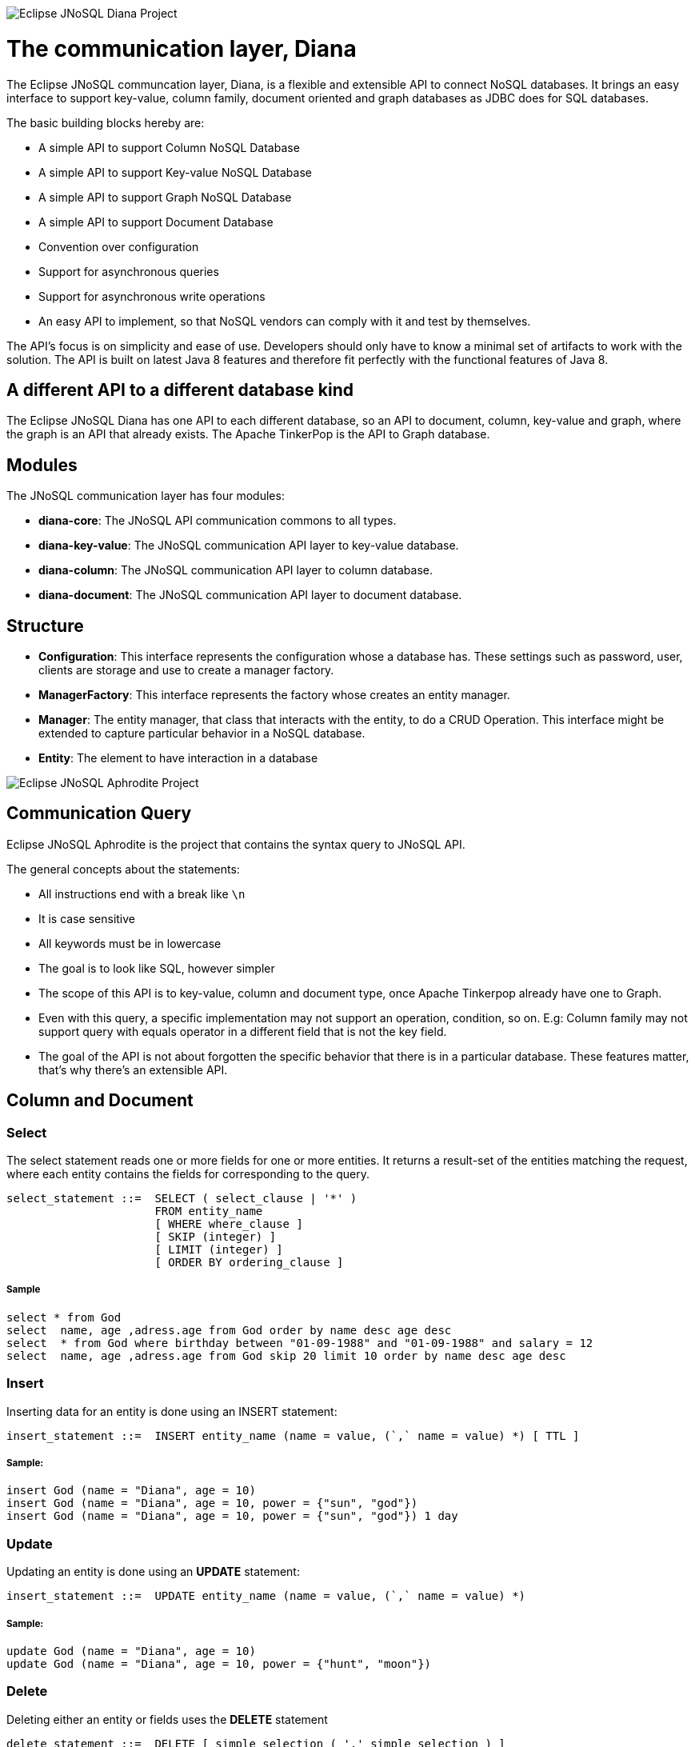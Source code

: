 image::https://github.com/JNOSQL/jnosql.github.io/blob/master/images/duke-diana.png[Eclipse JNoSQL Diana Project,align="center"]

= The communication layer, Diana


The Eclipse JNoSQL communcation layer, Diana, is a flexible and extensible API to connect NoSQL databases. It brings an easy interface to support key-value, column family, document oriented and graph databases as JDBC does for SQL databases.

The basic building blocks hereby are:

* A simple API to support Column NoSQL Database
* A simple API to support Key-value NoSQL Database
* A simple API to support Graph NoSQL Database
* A simple API to support Document Database
* Convention over configuration
* Support for asynchronous queries
* Support for asynchronous write operations
* An easy API to implement, so that NoSQL vendors can comply with it  and test by themselves.

The API's focus is on simplicity and ease of use. Developers should only have to know a minimal set of artifacts to work with the solution. 
The API is built on latest Java 8 features and therefore fit perfectly with the functional features of Java 8. 


== A different API to a different database kind
   
The Eclipse JNoSQL Diana has one API to each different database, so an API to document, column, key-value and graph, where the graph is an API that already exists. The Apache TinkerPop is the API to Graph database.

== Modules

The JNoSQL communication layer has four modules:

* *diana-core*: The JNoSQL API communication commons to all types.
* *diana-key-value*: The JNoSQL communication API layer to key-value database.
* *diana-column*: The JNoSQL communication API layer to column database.
* *diana-document*: The JNoSQL communication API layer to document database.


== Structure

* *Configuration*: This interface represents the configuration whose a database has. These settings such as password, user, clients are storage and use to create a manager factory.
* *ManagerFactory*: This interface represents the factory whose creates an entity manager.
* *Manager*: The entity manager, that class that interacts with the entity, to do a CRUD Operation. This interface might be extended to capture particular behavior in a NoSQL database.
* *Entity*: The element to have interaction in a database



image::https://github.com/JNOSQL/jnosql.github.io/blob/master/images/duke-aphrodite.png[Eclipse JNoSQL Aphrodite Project,align="center"]

== Communication Query

Eclipse JNoSQL Aphrodite is the project that contains the syntax query to JNoSQL API.

The general concepts about the statements:

* All instructions end with a break like `\n`
* It is case sensitive
* All keywords must be in lowercase
* The goal is to look like SQL, however simpler
* The scope of this API is to key-value, column and document type, once Apache Tinkerpop already have one to Graph.
* Even with this query, a specific implementation may not support an operation, condition, so on. E.g: Column family may not support query with equals operator in a different field that is not the key field.
* The goal of the API is not about forgotten the specific behavior that there is in a particular database. These features matter, that's why there's an extensible API.

== Column and Document

=== Select

The select statement reads one or more fields for one or more entities. It returns a result-set of the entities matching the request, where each entity contains the fields for corresponding to the query.

[source,sql]
----
select_statement ::=  SELECT ( select_clause | '*' )
                      FROM entity_name
                      [ WHERE where_clause ]
                      [ SKIP (integer) ]
                      [ LIMIT (integer) ]
                      [ ORDER BY ordering_clause ]
----

===== Sample

[source,sql]
----
select * from God
select  name, age ,adress.age from God order by name desc age desc
select  * from God where birthday between "01-09-1988" and "01-09-1988" and salary = 12
select  name, age ,adress.age from God skip 20 limit 10 order by name desc age desc
----

=== Insert

Inserting data for an entity is done using an INSERT statement:

[source,sql]
----

insert_statement ::=  INSERT entity_name (name = value, (`,` name = value) *) [ TTL ]
----

===== Sample:


[source,sql]
----
insert God (name = "Diana", age = 10)
insert God (name = "Diana", age = 10, power = {"sun", "god"})
insert God (name = "Diana", age = 10, power = {"sun", "god"}) 1 day

----

=== Update

Updating an entity is done using an *UPDATE* statement:


[source,sql]
----

insert_statement ::=  UPDATE entity_name (name = value, (`,` name = value) *)
----

===== Sample:


[source,sql]
----
update God (name = "Diana", age = 10)
update God (name = "Diana", age = 10, power = {"hunt", "moon"})
----

=== Delete

Deleting either an entity or fields uses the *DELETE* statement

[source,sql]
----
delete_statement ::=  DELETE [ simple_selection ( ',' simple_selection ) ]
                      FROM entity_name
                      WHERE where_clause
----

===== Sample:


[source,sql]
----
delete from God
delete  name, age ,adress.age from God
----

== Key-value

=== GET

Retrieving data for an entity is done using an *GET* statement:

[source,sql]
----

get_statement ::=  GET ID (',' ID)*
----


===== Sample:


[source,sql]
----
get "Diana" "Artemis"
get "Apollo"
----

=== PUT

To either insert or overrides values from a key-value database use the *PUT* statement.
[source,sql]
----

put_statement ::=  PUT {KEY, VALUE, [TTL]} (',' {KEY, VALUE [TTL]})*
----


===== Sample:


[source,sql]
----
put {"Diana" ,  "The goddess of hunt", 10 second}
put {"Diana" ,  "The goddess of hunt"}
put {"Diana" ,  "The goddess of hunt", 10 second}, {"Aphrodite" ,  "The goddess of love"}

----

=== REMOVE

To delete one or more entities use the *REMOVE* statement

[source,sql]
----

del_statement ::=  GET ID (',' ID)*
----

===== Sample:

[source,sql]
----

remove "Diana" "Artemis"
remove "Apollo"
----


==== WHERE

The WHERE clause specifies a filter to the result. These filters are booleans operations that are composed of one or more conditions appended with the and (*AND*) and or (*OR*) operators.


===== Conditions

Condition performs different computations or actions depending on whether a boolean query condition evaluates to *true* or *false*.
The conditions are composed of three elements:

1. *Name*, the data source or target, to apply the operator
2. *Operator*, that defines comparing process between the name and the value.
3. *Value*, that data that receives the operation.

===== Operators

The Operators are:


[options="header"]
|===
|Operator |Description
| *=*         | Equal to
| *>*         | Greater than
| *<*         | Less than
| *>=*        | Greater than or equal to
| *<=*        | Less than or equal to
| *BETWEEN*   | TRUE if the operand is within the range of comparisons
| *NOT*       | Displays a record if the condition(s) is NOT TRUE
| *AND*       | TRUE if all the conditions separated by AND is TRUE
| *OR*        | TRUE if any of the conditions separated by OR is TRUE
| *LIKE*      |TRUE if the operand matches a pattern
| *IN*        |TRUE if the operand is equal to one of a list of expressions
|===

==== The value

The value is the last element in a condition, and it defines what it 'll go to be used, with an operator, in a field target.


There are six types:

* number is a mathematical object used to count, measure and also label where if it is a decimal, will become double, otherwise, long. E.g.: `age = 20`, `salary = 12.12`
* string one or more characters:  among two double quotes `"`. E.g.: name = "Ada Lovelace"
* Convert: convert is a function where given the first value parameter, as number or string, it will convert to the class type of the second one. E.g.: `birthday = convert("03-01-1988", java.time.LocalDate)`
* parameter: the parameter is a dynamic value, which means, it does not define the query, it'll replace in the execution time. The parameter is at `@` followed by a name. E.g.: `age = @age`
* array: A sequence of elements that can be either number or string that is between braces ` {` `}`. E.g.: `power = {"Sun", "hunt"}`
* json: JavaScript Object Notation is a lightweight data-interchange format. E.g.: `siblings = {"apollo": "brother", "zeus": "father"}`

==== SKIP

The *SKIP* option to a *SELECT* statement defines where the query should start,

==== LIMIT

The *LIMIT* option to a *SELECT* statement limits the number of rows returned by a query,

==== ORDER BY

The ORDER BY clause allows selecting the order of the returned results. It takes as argument a list of column names along with the order for the column (*ASC* for ascendant and *DESC* for the descendant, omitting the order being equivalent to *ASC*).

==== TTL

Both the *INSERT* and *PUT* commands support setting a time for data in an entity to expire. It defines the time to live of an object that is composed of the integer value and then the unit that might be `day`, `hour`, `minute`, `second`, `millisecond`, `nanosecond`. E.g.: `ttl 10 second`